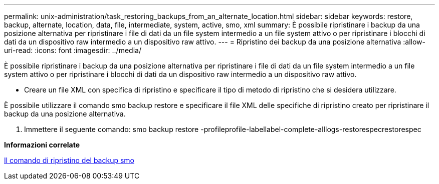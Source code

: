 ---
permalink: unix-administration/task_restoring_backups_from_an_alternate_location.html 
sidebar: sidebar 
keywords: restore, backup, alternate, location, data, file, intermediate, system, active, smo, xml 
summary: È possibile ripristinare i backup da una posizione alternativa per ripristinare i file di dati da un file system intermedio a un file system attivo o per ripristinare i blocchi di dati da un dispositivo raw intermedio a un dispositivo raw attivo. 
---
= Ripristino dei backup da una posizione alternativa
:allow-uri-read: 
:icons: font
:imagesdir: ../media/


[role="lead"]
È possibile ripristinare i backup da una posizione alternativa per ripristinare i file di dati da un file system intermedio a un file system attivo o per ripristinare i blocchi di dati da un dispositivo raw intermedio a un dispositivo raw attivo.

* Creare un file XML con specifica di ripristino e specificare il tipo di metodo di ripristino che si desidera utilizzare.


È possibile utilizzare il comando smo backup restore e specificare il file XML delle specifiche di ripristino creato per ripristinare il backup da una posizione alternativa.

. Immettere il seguente comando: smo backup restore -profileprofile-labellabel-complete-alllogs-restorespecrestorespec


*Informazioni correlate*

xref:reference_the_smosmsapbackup_restore_command.adoc[Il comando di ripristino del backup smo]

